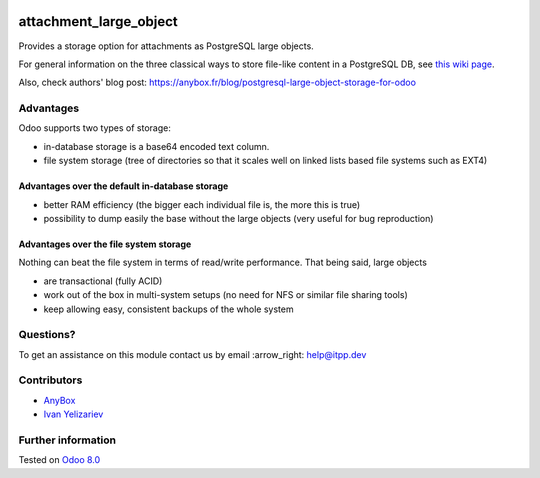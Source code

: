 .. image:: https://itpp.dev/images/infinity-readme.png
   :alt: Tested and maintained by IT Projects Labs
   :target: https://itpp.dev

=========================
 attachment_large_object
=========================

Provides a storage option for attachments as PostgreSQL large objects.

For general information on the three classical ways to store file-like
content in a PostgreSQL DB, see `this wiki page
<https://wiki.postgresql.org/wiki/BinaryFilesInDB>`_.

Also, check authors' blog post: https://anybox.fr/blog/postgresql-large-object-storage-for-odoo

Advantages
==========

Odoo supports two types of storage:

* in-database storage is a base64 encoded text column.
* file system storage (tree of directories so that it scales well on linked lists based file systems such as EXT4)

Advantages over the default in-database storage
-----------------------------------------------
- better RAM efficiency (the bigger each individual file is, the more
  this is true)
- possibility to dump easily the base without the large objects (very useful
  for bug reproduction)

Advantages over the file system storage
----------------------------------------
Nothing can beat the file system in terms of read/write
performance. That being said, large objects

- are transactional (fully ACID)
- work out of the box in multi-system setups (no need for NFS or
  similar file sharing tools)
- keep allowing easy, consistent backups of the whole system

Questions?
==========

To get an assistance on this module contact us by email :arrow_right: help@itpp.dev

Contributors
============

* `AnyBox <anybox.fr>`__
* `Ivan Yelizariev <https://it-projects.info/team/yelizariev>`__


Further information
===================

.. Odoo Apps Store: https://apps.odoo.com/apps/modules/8.0/attachment_large_object/

Tested on `Odoo 8.0 <https://github.com/odoo/odoo/commit/8d724924f76a943035a8aa2d1b446418fd6b4034>`_

